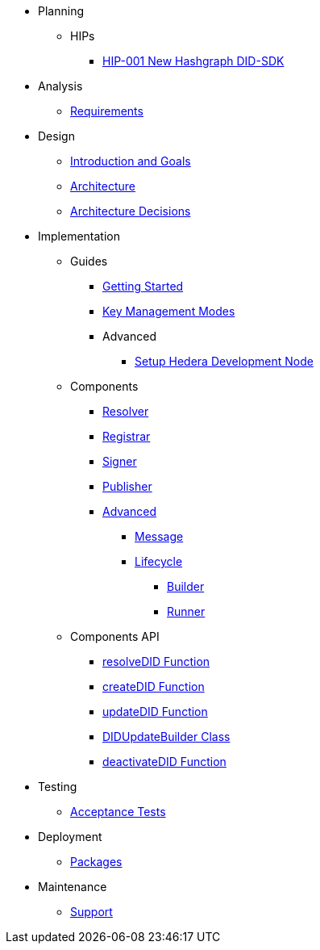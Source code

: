 * Planning
  ** HIPs
    **** xref:01-planning/hips/hip-0001-new-did-sdk.adoc[HIP-001 New Hashgraph DID-SDK]

* Analysis
  ** xref:02-analysis/requirements/index.adoc[Requirements]

* Design
  ** xref:03-design/01_introduction_and_goals/index.adoc[Introduction and Goals]
  ** xref:03-design/03_architecture/index.adoc[Architecture]
  ** xref:03-design/04_architecture_decisions/index.adoc[Architecture Decisions]

* Implementation
  ** Guides
    *** xref:04-implementation/guides/getting-started.adoc[Getting Started]
    *** xref:04-implementation/guides/key-management-modes-guide.adoc[Key Management Modes]
    *** Advanced
      **** xref:04-implementation/guides/advanced/setup-hedera-development-node-guide.adoc[Setup Hedera Development Node]
  ** Components
    *** xref:04-implementation/components/resolver/index.adoc[Resolver]
    *** xref:04-implementation/components/registrar/index.adoc[Registrar]
    *** xref:04-implementation/components/signer/guide.adoc[Signer]
    *** xref:04-implementation/components/publisher/guide.adoc[Publisher]
    *** xref:04-implementation/components/advanced/guide.adoc[Advanced]
      **** xref:04-implementation/components/advanced/message/guide.adoc[Message]
      **** xref:04-implementation/components/advanced/lifecycle/guide.adoc[Lifecycle]
        ***** xref:04-implementation/components/advanced/lifecycle/builder/guide.adoc[Builder]
        ***** xref:04-implementation/components/advanced/lifecycle/runner/guide.adoc[Runner]

  ** Components API
    *** xref:04-implementation/components-api/resolveDID-api.adoc[resolveDID Function]
    *** xref:04-implementation/components-api/createDID-api.adoc[createDID Function]
    *** xref:04-implementation/components-api/updateDID-api.adoc[updateDID Function]
    *** xref:04-implementation/components-api/didUpdateBuilder-api.adoc[DIDUpdateBuilder Class]
    *** xref:04-implementation/components-api/deactivateDID-api.adoc[deactivateDID Function]

* Testing 
  ** xref:05-testing/acceptance-tests/index.adoc[Acceptance Tests]

* Deployment
  ** xref:06-deployment/packages/index.adoc[Packages]

* Maintenance
  ** xref:07-maintenance/support/guide.adoc[Support]